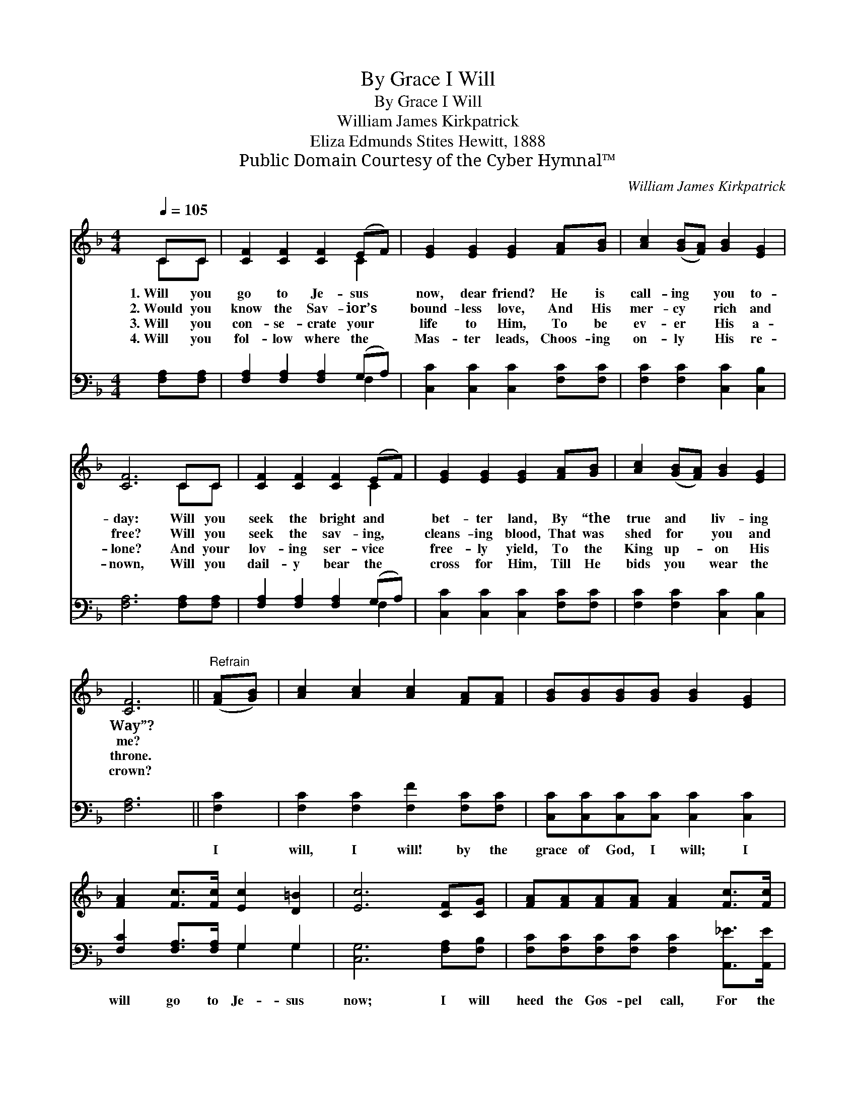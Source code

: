 X:1
T:By Grace I Will
T:By Grace I Will
T:William James Kirkpatrick
T:Eliza Edmunds Stites Hewitt, 1888
T:Public Domain Courtesy of the Cyber Hymnal™
C:William James Kirkpatrick
Z:Public Domain
Z:Courtesy of the Cyber Hymnal™
%%score ( 1 2 ) ( 3 4 )
L:1/8
Q:1/4=105
M:4/4
K:F
V:1 treble 
V:2 treble 
V:3 bass 
V:4 bass 
V:1
 CC | [CF]2 [CF]2 [CF]2 (EF) | [EG]2 [EG]2 [EG]2 [FA][GB] | [Ac]2 ([GB][FA]) [GB]2 [EG]2 | %4
w: 1.~Will you|go to Je- sus *|now, dear friend? He is|call- ing * you to-|
w: 2.~Would you|know the Sav- ior’s *|bound- less love, And His|mer- cy * rich and|
w: 3.~Will you|con- se- crate your *|life to Him, To be|ev- er * His a-|
w: 4.~Will you|fol- low where the *|Mas- ter leads, Choos- ing|on- ly * His re-|
 [CF]6 CC | [CF]2 [CF]2 [CF]2 (EF) | [EG]2 [EG]2 [EG]2 [FA][GB] | [Ac]2 ([GB][FA]) [GB]2 [EG]2 | %8
w: day: Will you|seek the bright and *|bet- ter land, By “the|true and * liv- ing|
w: free? Will you|seek the sav- ing, *|cleans- ing blood, That was|shed for * you and|
w: lone? And your|lov- ing ser- vice *|free- ly yield, To the|King up- * on His|
w: nown, Will you|dail- y bear the *|cross for Him, Till He|bids you * wear the|
 [CF]6 ||"^Refrain" ([FA][GB]) | [Ac]2 [Ac]2 [Ac]2 [FA][FA] | [GB][GB][GB][GB] [GB]2 [EG]2 | %12
w: Way”?||||
w: me?||||
w: throne.||||
w: crown?||||
 [FA]2 [Fc]>[Fc] [Ec]2 [D=B]2 | [Ec]6 [CF][CG] | [FA][FA][FA][FA] [FA]2 [Fc]>[Fc] | %15
w: |||
w: |||
w: |||
w: |||
 [Fc][FB][FB][FB] [FB]2 [Fd]2 | [Fc]2 [FB][FA] [EB]2 [EG]2 | [CF]6 |] %18
w: |||
w: |||
w: |||
w: |||
V:2
 CC | x6 C2 | x8 | x8 | x6 CC | x6 C2 | x8 | x8 | x6 || x2 | x8 | x8 | x8 | x8 | x8 | x8 | x8 | %17
 x6 |] %18
V:3
 [F,A,][F,A,] | [F,A,]2 [F,A,]2 [F,A,]2 (G,A,) | [C,C]2 [C,C]2 [C,C]2 [F,C][F,C] | %3
w: ~ ~|~ ~ ~ ~ *|~ ~ ~ ~ ~|
 [F,C]2 [F,C]2 [C,C]2 [C,B,]2 | [F,A,]6 [F,A,][F,A,] | [F,A,]2 [F,A,]2 [F,A,]2 (G,A,) | %6
w: ~ ~ ~ ~|~ ~ ~|~ ~ ~ ~ *|
 [C,C]2 [C,C]2 [C,C]2 [F,C][F,C] | [F,C]2 [F,C]2 [C,C]2 [C,B,]2 | [F,A,]6 || [F,C]2 | %10
w: ~ ~ ~ ~ ~|~ ~ ~ ~|~|I|
 [F,C]2 [F,C]2 [F,F]2 [F,C][F,C] | [C,C][C,C][C,C][C,C] [C,C]2 [C,C]2 | %12
w: will, I will! by the|grace of God, I will; I|
 [F,C]2 [F,A,]>[F,A,] G,2 G,2 | [C,G,]6 [F,A,][F,B,] | [F,C][F,C][F,C][F,C] [F,C]2 [A,,_E]>[A,,E] | %15
w: will go to Je- sus|now; I will|heed the Gos- pel call, For the|
 [B,,D][B,,D][B,,D][B,,D] [B,,D]2 [B,,B,]2 | [C,A,]2 [C,G,][C,F,] [C,G,]2 [C,B,]2 | [F,A,]6 |] %18
w: prom- ise is for all; I|will go to Je- sus|now.|
V:4
 x2 | x6 F,2 | x8 | x8 | x8 | x6 F,2 | x8 | x8 | x6 || x2 | x8 | x8 | x4 G,2 G,2 | x8 | x8 | x8 | %16
 x8 | x6 |] %18

